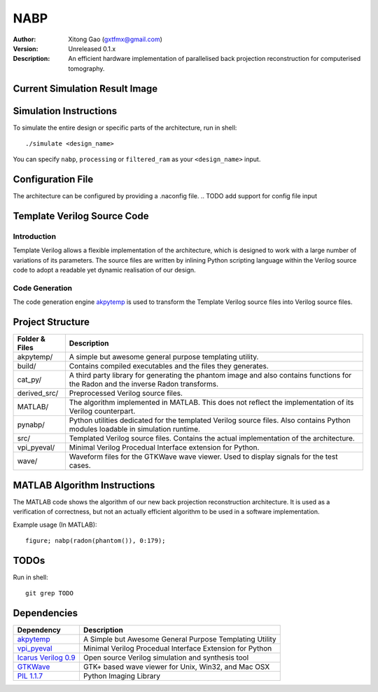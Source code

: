 ====
NABP
====

:Author:        Xitong Gao (gxtfmx@gmail.com)
:Version:       Unreleased 0.1.x
:Description:   An efficient hardware implementation of parallelised back
                projection reconstruction for computerised tomography.

Current Simulation Result Image
===============================

.. image:: http://f.cl.ly/items/3S043O2H1R0w0T0b1q3p/result.png

Simulation Instructions
=======================

To simulate the entire design or specific parts of the architecture, run in
shell::

    ./simulate <design_name>

You can specify ``nabp``, ``processing`` or ``filtered_ram`` as your
``<design_name>`` input.

Configuration File
==================

The architecture can be configured by providing a .naconfig file.
.. TODO add support for config file input

Template Verilog Source Code
============================

Introduction
------------

Template Verilog allows a flexible implementation of the architecture, which
is designed to work with a large number of variations of its parameters. The
source files are written by inlining Python scripting language within the
Verilog source code to adopt a readable yet dynamic realisation of our design.

Code Generation
---------------

The code generation engine akpytemp_ is used to transform the Template Verilog
source files into Verilog source files.

Project Structure
=================

================ ================
Folder & Files   Description
================ ================
akpytemp/        A simple but awesome general purpose templating utility.
---------------- ----------------
build/           Contains compiled executables and the files they generates.
---------------- ----------------
cat_py/          A third party library for generating the phantom image and
                 also contains functions for the Radon and the inverse Radon
                 transforms.
---------------- ----------------
derived_src/     Preprocessed Verilog source files.
---------------- ----------------
MATLAB/          The algorithm implemented in MATLAB. This does not reflect the
                 implementation of its Verilog counterpart.
---------------- ----------------
pynabp/          Python utilities dedicated for the templated Verilog source
                 files. Also contains Python modules loadable in simulation
                 runtime.
---------------- ----------------
src/             Templated Verilog source files. Contains the actual
                 implementation of the architecture.
---------------- ----------------
vpi_pyeval/      Minimal Verilog Procedual Interface extension for Python.
---------------- ----------------
wave/            Waveform files for the GTKWave wave viewer. Used to display
                 signals for the test cases.
================ ================

MATLAB Algorithm Instructions
=============================

The MATLAB code shows the algorithm of our new back projection reconstruction
architecture. It is used as a verification of correctness, but not an actually
efficient algorithm to be used in a software implementation.

Example usage (In MATLAB)::

    figure; nabp(radon(phantom()), 0:179);

TODOs
=====

Run in shell::

    git grep TODO

Dependencies
============

====================== =======================
Dependency             Description
====================== =======================
akpytemp_              A Simple but Awesome General Purpose Templating Utility
---------------------- -----------------------
vpi_pyeval_            Minimal Verilog Procedual Interface Extension for Python
---------------------- -----------------------
`Icarus Verilog 0.9`_  Open source Verilog simulation and synthesis tool
---------------------- -----------------------
GTKWave_               GTK+ based wave viewer for Unix, Win32, and Mac OSX
---------------------- -----------------------
`PIL 1.1.7`_           Python Imaging Library
====================== =======================


.. _akpytemp: http://github.com/admk/akpytemp
.. _vpi_pyeval: http://github.com/admk/vpi_pyeval
.. _Icarus Verilog 0.9: http://iverilog.icarus.com
.. _GTKWave: http://gtkwave.sourceforge.net
.. _PIL 1.1.7: http://www.pythonware.com/products/pil/


.. vim:tw=78:sw=4:ts=8:ft=rst:norl
